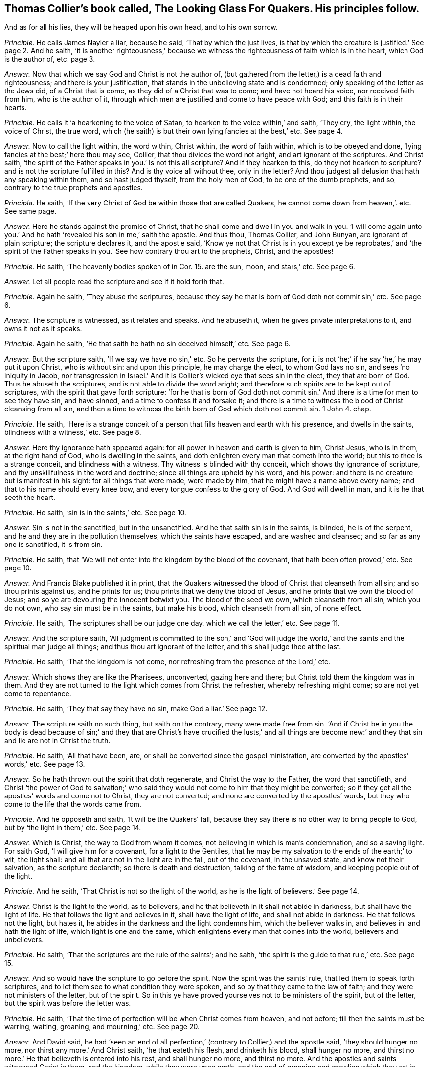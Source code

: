 [.style-blurb, short="The Looking Glass for Quakers"]
== Thomas Collier`'s book called, [.book-title]#The Looking Glass For Quakers.# His principles follow.

[.heading-continuation-blurb]
And as for all his lies, they will be heaped upon his own head, and to his own sorrow.

[.discourse-part]
_Principle._ He calls James Nayler a liar, because he said, '`That by which the just lives,
is that by which the creature is justified.`' See page 2. And he saith,
'`it is another righteousness,`' because we witness
the righteousness of faith which is in the heart,
which God is the author of, etc. page 3.

[.discourse-part]
_Answer._ Now that which we say God and Christ is not the author of,
(but gathered from the letter,) is a dead faith and righteousness;
and there is your justification, that stands in the unbelieving state and is condemned;
only speaking of the letter as the Jews did, of a Christ that is come,
as they did of a Christ that was to come; and have not heard his voice,
nor received faith from him, who is the author of it,
through which men are justified and come to have peace with God;
and this faith is in their hearts.

[.discourse-part]
_Principle._ He calls it '`a hearkening to the voice of Satan,
to hearken to the voice within,`' and saith, '`They cry, the light within,
the voice of Christ, the true word,
which (he saith) is but their own lying fancies at the best,`' etc.
See page 4.

[.discourse-part]
_Answer._ Now to call the light within, the word within, Christ within,
the word of faith within, which is to be obeyed and done,
'`lying fancies at the best;`' here thou may see, Collier,
that thou divides the word not aright, and art ignorant of the scriptures.
And Christ saith, '`the spirit of the Father speaks in you.`' Is not this all scripture?
And if they hearken to this, do they not hearken to scripture?
and is not the scripture fulfilled in this?
And is thy voice all without thee, only in the letter?
And thou judgest all delusion that hath any speaking within them,
and so hast judged thyself, from the holy men of God, to be one of the dumb prophets,
and so, contrary to the true prophets and apostles.

[.discourse-part]
_Principle._ He saith, '`If the very Christ of God be within those that are called Quakers,
he cannot come down from heaven,`'. etc.
See same page.

[.discourse-part]
_Answer._ Here he stands against the promise of Christ,
that he shall come and dwell in you and walk in you.
'`I will come again unto you.`' And he hath '`revealed his son in me,`' saith the apostle.
And thus thou, Thomas Collier, and John Bunyan, are ignorant of plain scripture;
the scripture declares it, and the apostle said,
'`Know ye not that Christ is in you except ye be reprobates,`' and '`the spirit
of the Father speaks in you.`' See how contrary thou art to the prophets,
Christ, and the apostles!

[.discourse-part]
_Principle._ He saith,
'`The heavenly bodies spoken of in Cor. 15. are the sun, moon, and stars,`' etc.
See page 6.

[.discourse-part]
_Answer._ Let all people read the scripture and see if it hold forth that.

[.discourse-part]
_Principle._ Again he saith, '`They abuse the scriptures,
because they say he that is born of God doth not commit sin,`' etc.
See page 6.

[.discourse-part]
_Answer._ The scripture is witnessed, as it relates and speaks.
And he abuseth it, when he gives private interpretations to it,
and owns it not as it speaks.

[.discourse-part]
_Principle._ Again he saith, '`He that saith he hath no sin deceived himself,`' etc.
See page 6.

[.discourse-part]
_Answer._ But the scripture saith, '`If we say we have no sin,`' etc.
So he perverts the scripture,
for it is not '`he;`' if he say '`he,`' he may put it upon Christ, who is without sin:
and upon this principle, he may charge the elect, to whom God lays no sin,
and sees '`no iniquity in Jacob,
nor transgression in Israel.`' And it is Collier`'s
wicked eye that sees sin in the elect,
they that are born of God.
Thus he abuseth the scriptures, and is not able to divide the word aright;
and therefore such spirits are to be kept out of scriptures,
with the spirit that gave forth scripture:
'`for he that is born of God doth not commit sin.`'
And there is a time for men to see they have sin,
and have sinned, and a time to confess it and forsake it;
and there is a time to witness the blood of Christ cleansing from all sin,
and then a time to witness the birth born of God which doth not commit sin.
1 John 4. chap.

[.discourse-part]
_Principle._ He saith,
'`Here is a strange conceit of a person that fills heaven and earth with his presence,
and dwells in the saints, blindness with a witness,`' etc.
See page 8.

[.discourse-part]
_Answer._ Here thy ignorance hath appeared again:
for all power in heaven and earth is given to him, Christ Jesus, who is in them,
at the right hand of God, who is dwelling in the saints,
and doth enlighten every man that cometh into the world;
but this to thee is a strange conceit, and blindness with a witness.
Thy witness is blinded with thy conceit, which shows thy ignorance of scripture,
and thy unskillfulness in the word and doctrine; since all things are upheld by his word,
and his power: and there is no creature but is manifest in his sight:
for all things that were made, were made by him,
that he might have a name above every name; and that to his name should every knee bow,
and every tongue confess to the glory of God.
And God will dwell in man, and it is he that seeth the heart.

[.discourse-part]
_Principle._ He saith, '`sin is in the saints,`' etc.
See page 10.

[.discourse-part]
_Answer._ Sin is not in the sanctified, but in the unsanctified.
And he that saith sin is in the saints, is blinded, he is of the serpent,
and he and they are in the pollution themselves, which the saints have escaped,
and are washed and cleansed; and so far as any one is sanctified, it is from sin.

[.discourse-part]
_Principle._ He saith, that '`We will not enter into the kingdom by the blood of the covenant,
that hath been often proved,`' etc.
See page 10.

[.discourse-part]
_Answer._ And Francis Blake published it in print,
that the Quakers witnessed the blood of Christ that cleanseth from all sin;
and so thou prints against us, and he prints for us;
thou prints that we deny the blood of Jesus,
and he prints that we own the blood of Jesus;
and so ye are devouring the innocent betwixt you.
The blood of the seed we own, which cleanseth from all sin, which you do not own,
who say sin must be in the saints, but make his blood, which cleanseth from all sin,
of none effect.

[.discourse-part]
_Principle._
He saith, '`The scriptures shall be our judge one day, which we call the letter,`' etc.
See page 11.

[.discourse-part]
_Answer._ And the scripture saith,
'`All judgment is committed to the son,`' and '`God will judge
the world,`' and the saints and the spiritual man judge all things;
and thus thou art ignorant of the letter, and this shall judge thee at the last.

[.discourse-part]
_Principle._ He saith, '`That the kingdom is not come,
nor refreshing from the presence of the Lord,`' etc.

[.discourse-part]
_Answer._ Which shows they are like the Pharisees, unconverted, gazing here and there;
but Christ told them the kingdom was in them.
And they are not turned to the light which comes from Christ the refresher,
whereby refreshing might come; so are not yet come to repentance.

[.discourse-part]
_Principle._ He saith, '`They that say they have no sin, make God a liar.`' See page 12.

[.discourse-part]
_Answer._ The scripture saith no such thing, but saith on the contrary,
many were made free from sin.
'`And if Christ be in you the body is dead because of sin;`' and they
that are Christ`'s have crucified the lusts,`' and all things are become
new:`' and they that sin and lie are not in Christ the truth.

[.discourse-part]
_Principle._ He saith, '`All that have been, are,
or shall be converted since the gospel ministration,
are converted by the apostles`' words,`' etc.
See page 13.

[.discourse-part]
_Answer._ So he hath thrown out the spirit that doth regenerate,
and Christ the way to the Father, the word that sanctifieth,
and Christ '`the power of God to salvation;`' who said they
would not come to him that they might be converted;
so if they get all the apostles`' words and come not to Christ, they are not converted;
and none are converted by the apostles`' words,
but they who come to the life that the words came from.

[.discourse-part]
_Principle._ And he opposeth and saith, '`It will be the Quakers`' fall,
because they say there is no other way to bring people to God,
but by '`the light in them,`' etc.
See page 14.

[.discourse-part]
_Answer._ Which is Christ, the way to God from whom it comes,
not believing in which is man`'s condemnation, and so a saving light.
For saith God, '`I will give him for a covenant, for a light to the Gentiles,
that he may be my salvation to the ends of the earth;`' to wit, the light shall:
and all that are not in the light are in the fall, out of the covenant,
in the unsaved state, and know not their salvation, as the scripture declareth;
so there is death and destruction, talking of the fame of wisdom,
and keeping people out of the light.

[.discourse-part]
_Principle._ And he saith, '`That Christ is not so the light of the world,
as he is the light of believers.`' See page 14.

[.discourse-part]
_Answer._ Christ is the light to the world, as to believers,
and he that believeth in it shall not abide in darkness,
but shall have the light of life.
He that follows the light and believes in it, shall have the light of life,
and shall not abide in darkness.
He that follows not the light, but hates it,
he abides in the darkness and the light condemns him, which the believer walks in,
and believes in, and hath the light of life; which light is one and the same,
which enlightens every man that comes into the world, believers and unbelievers.

[.discourse-part]
_Principle._ He saith, '`That the scriptures are the rule of the saints`'; and he saith,
'`the spirit is the guide to that rule,`' etc.
See page 15.

[.discourse-part]
_Answer._ And so would have the scripture to go before the spirit.
Now the spirit was the saints`' rule, that led them to speak forth scriptures,
and to let them see to what condition they were spoken,
and so by that they came to the law of faith; and they were not ministers of the letter,
but of the spirit.
So in this ye have proved yourselves not to be ministers of the spirit,
but of the letter, but the spirit was before the letter was.

[.discourse-part]
_Principle._ He saith, '`That the time of perfection will be when Christ comes from heaven,
and not before; till then the saints must be warring, waiting, groaning,
and mourning,`' etc.
See page 20.

[.discourse-part]
_Answer._ And David said,
he had '`seen an end of all perfection,`' (contrary to Collier,) and the apostle said,
'`they should hunger no more, nor thirst any more.`' And Christ saith,
'`he that eateth his flesh, and drinketh his blood, shall hunger no more,
and thirst no more.`' He that believeth is entered into his rest,
and shall hunger no more, and thirst no more.
And the apostles and saints witnessed Christ in them, and the kingdom,
while they were upon earth, and the end of groaning and growling which thou art in,
that art out of this, and keeps people who are apostatized from the apostle,
from the light which is the truth.
